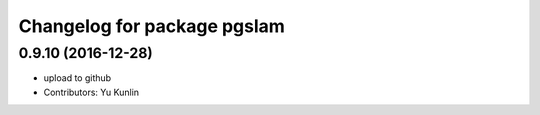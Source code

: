 ^^^^^^^^^^^^^^^^^^^^^^^^^^^^
Changelog for package pgslam
^^^^^^^^^^^^^^^^^^^^^^^^^^^^

0.9.10 (2016-12-28)
-------------------
* upload to github
* Contributors: Yu Kunlin

